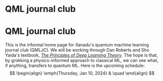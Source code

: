 * QML journal club
This is the informal home page for Xanadu's quantum machine learning
journal club (QMLJC). We will be working through Dan Roberts and Sho
Yaida's textbook, [[https://deeplearningtheory.com/][/The Principles of Deep Learning Theory/]].
The hope is that, by grokking a physics-informed approach to classical
ML, we can see what, if anything, transfers to quantum ML.
Here is the upcoming schedule:
$$
\begin{align}
\emph{Thursday, Jan 10, 2024} & \quad 
\end{align}
$$
* COMMENT html export
#+CREATOR: 
#+AUTHOR: 
#+TITLE:
#+HTML_CONTAINER: div
#+HTML_DOCTYPE: xhtml-strict
#+HTML_HEAD: <link rel="stylesheet" type="text/css" href="style.scss" ><script src="https://polyfill.io/v3/polyfill.min.js?features=es6"></script> <script id="MathJax-script" async src="https://cdn.jsdelivr.net/npm/mathjax@3/es5/tex-mml-chtml.js"></script> <h1><b>QML journal club</b></h1>
#+HTML_LINK_HOME:
#+HTML_LINK_UP:
#+HTML_MATHJAX:
#+INFOJS_OPT:
#+LATEX_HEADER:
#+OPTIONS: html-postamble:nil
